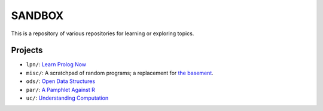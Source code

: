 SANDBOX
=======

This is a repository of various repositories for learning or exploring
topics.

Projects
--------

+ ``lpn/``: `Learn Prolog Now <http://lpn.swi-prolog.org/>`_
+ ``misc/``: A scratchpad of random programs; a replacement for
  `the basement <https://github.com/kisom/the_basement>`_.
+ ``ods/``: `Open Data Structures <http://opendatastructures.org>`_
+ ``par/``: `A Pamphlet Against R <https://panicz.github.io/pamphlet/>`_
+ ``uc/``: `Understanding Computation <http://computationbook.com/>`_
